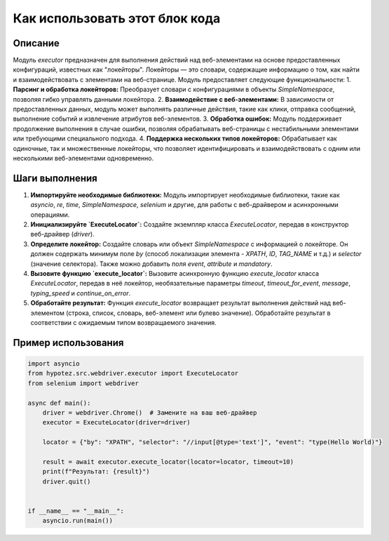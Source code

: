 Как использовать этот блок кода
=========================================================================================

Описание
-------------------------
Модуль `executor` предназначен для выполнения действий над веб-элементами на основе предоставленных конфигураций, известных как "локейторы". Локейторы — это словари, содержащие информацию о том, как найти и взаимодействовать с элементами на веб-странице. Модуль предоставляет следующие функциональности:
1. **Парсинг и обработка локейторов:** Преобразует словари с конфигурациями в объекты `SimpleNamespace`, позволяя гибко управлять данными локейтора.
2. **Взаимодействие с веб-элементами:** В зависимости от предоставленных данных, модуль может выполнять различные действия, такие как клики, отправка сообщений, выполнение событий и извлечение атрибутов веб-элементов.
3. **Обработка ошибок:** Модуль поддерживает продолжение выполнения в случае ошибки, позволяя обрабатывать веб-страницы с нестабильными элементами или требующими специального подхода.
4. **Поддержка нескольких типов локейторов:** Обрабатывает как одиночные, так и множественные локейторы, что позволяет идентифицировать и взаимодействовать с одним или несколькими веб-элементами одновременно.


Шаги выполнения
-------------------------
1. **Импортируйте необходимые библиотеки:** Модуль импортирует необходимые библиотеки, такие как `asyncio`, `re`, `time`, `SimpleNamespace`, `selenium` и другие, для работы с веб-драйвером и асинхронными операциями.
2. **Инициализируйте `ExecuteLocator`:** Создайте экземпляр класса `ExecuteLocator`, передав в конструктор веб-драйвер (`driver`).
3. **Определите локейтор:**  Создайте словарь или объект `SimpleNamespace` с информацией о локейторе.  Он должен содержать минимум поле `by` (способ локализации элемента - `XPATH`, `ID`, `TAG_NAME` и т.д.) и `selector` (значение селектора).  Также можно добавить поля `event`, `attribute` и `mandatory`.
4. **Вызовите функцию `execute_locator`:** Вызовите асинхронную функцию `execute_locator` класса `ExecuteLocator`, передав в неё локейтор, необязательные параметры `timeout`, `timeout_for_event`, `message`, `typing_speed` и `continue_on_error`.
5. **Обработайте результат:**  Функция `execute_locator` возвращает результат выполнения действий над веб-элементом (строка, список, словарь, веб-элемент или булево значение). Обработайте результат в соответствии с ожидаемым типом возвращаемого значения.


Пример использования
-------------------------
.. code-block:: python

    import asyncio
    from hypotez.src.webdriver.executor import ExecuteLocator
    from selenium import webdriver

    async def main():
        driver = webdriver.Chrome()  # Замените на ваш веб-драйвер
        executor = ExecuteLocator(driver=driver)

        locator = {"by": "XPATH", "selector": "//input[@type='text']", "event": "type(Hello World)"}

        result = await executor.execute_locator(locator=locator, timeout=10)
        print(f"Результат: {result}")
        driver.quit()


    if __name__ == "__main__":
        asyncio.run(main())